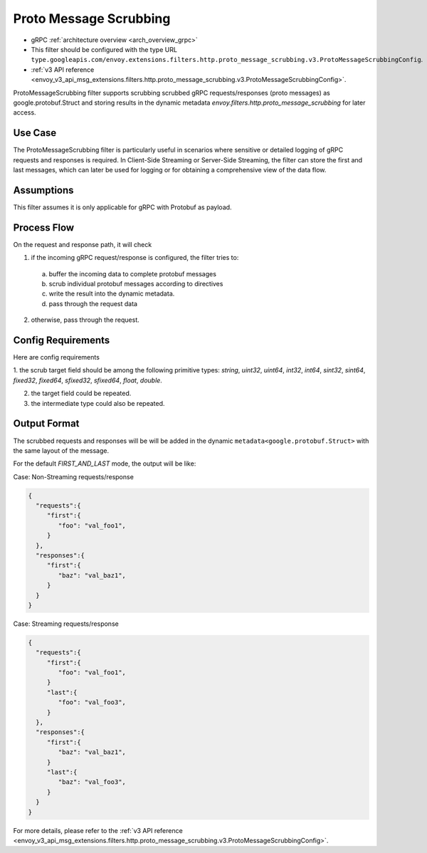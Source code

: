 .. _config_http_filters_proto_message_scrubbing:

Proto Message Scrubbing
=======================

* gRPC :ref:`architecture overview <arch_overview_grpc>`
* This filter should be configured with the type URL ``type.googleapis.com/envoy.extensions.filters.http.proto_message_scrubbing.v3.ProtoMessageScrubbingConfig``.
* :ref:`v3 API reference <envoy_v3_api_msg_extensions.filters.http.proto_message_scrubbing.v3.ProtoMessageScrubbingConfig>`.

ProtoMessageScrubbing filter supports scrubbing scrubbed gRPC
requests/responses (proto messages) as google.protobuf.Struct and storing
results in the dynamic metadata `envoy.filters.http.proto_message_scrubbing`
for later access.

Use Case
--------

The ProtoMessageScrubbing filter is particularly useful in scenarios where
sensitive or detailed logging of gRPC requests and responses is required.
In Client-Side Streaming or Server-Side Streaming, the filter can store the
first and last messages, which can later be used for logging or for obtaining
a comprehensive view of the data flow.

Assumptions
-----------

This filter assumes it is only applicable for gRPC with Protobuf as payload.

Process Flow
------------

On the request and response path, it will check

1. if the incoming gRPC request/response is configured, the filter tries to:

  a. buffer the incoming data to complete protobuf messages
  b. scrub individual protobuf messages according to directives
  c. write the result into the dynamic metadata.
  d. pass through the request data

2. otherwise, pass through the request.

Config Requirements
-------------------

Here are config requirements

1. the scrub target field should be among the following primitive types:
`string`, `uint32`, `uint64`, `int32`, `int64`, `sint32`, `sint64`,
`fixed32`, `fixed64`, `sfixed32`, `sfixed64`, `float`, `double`.

2. the target field could be repeated.

3. the intermediate type could also be repeated.

Output Format
-------------

The scrubbed requests and responses will be  will be added in the dynamic
``metadata<google.protobuf.Struct>`` with the same layout of the message.

For the default `FIRST_AND_LAST` mode, the output will be like:

Case: Non-Streaming requests/response

.. code-block:: json

  {
    "requests":{
       "first":{
          "foo": "val_foo1",
       }
    },
    "responses":{
       "first":{
          "baz": "val_baz1",
       }
    }
  }


Case: Streaming requests/response

.. code-block:: json

  {
    "requests":{
       "first":{
          "foo": "val_foo1",
       }
       "last":{
          "foo": "val_foo3",
       }
    },
    "responses":{
       "first":{
          "baz": "val_baz1",
       }
       "last":{
          "baz": "val_foo3",
       }
    }
  }

For more details, please refer to the
:ref:`v3 API reference <envoy_v3_api_msg_extensions.filters.http.proto_message_scrubbing.v3.ProtoMessageScrubbingConfig>`.
